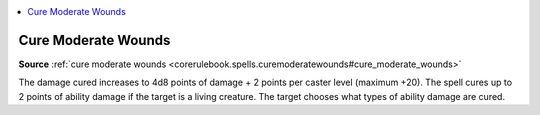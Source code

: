 
.. _`mythicadventures.mythicspells.curemoderatewounds`:

.. contents:: \ 

.. _`mythicadventures.mythicspells.curemoderatewounds#cure_moderate_wounds_mythic`: `mythicadventures.mythicspells.curemoderatewounds#cure_moderate_wounds`_

.. _`mythicadventures.mythicspells.curemoderatewounds#cure_moderate_wounds`:

Cure Moderate Wounds
=====================

\ **Source**\  :ref:`cure moderate wounds <corerulebook.spells.curemoderatewounds#cure_moderate_wounds>`

The damage cured increases to 4d8 points of damage + 2 points per caster level (maximum +20). The spell cures up to 2 points of ability damage if the target is a living creature. The target chooses what types of ability damage are cured.
